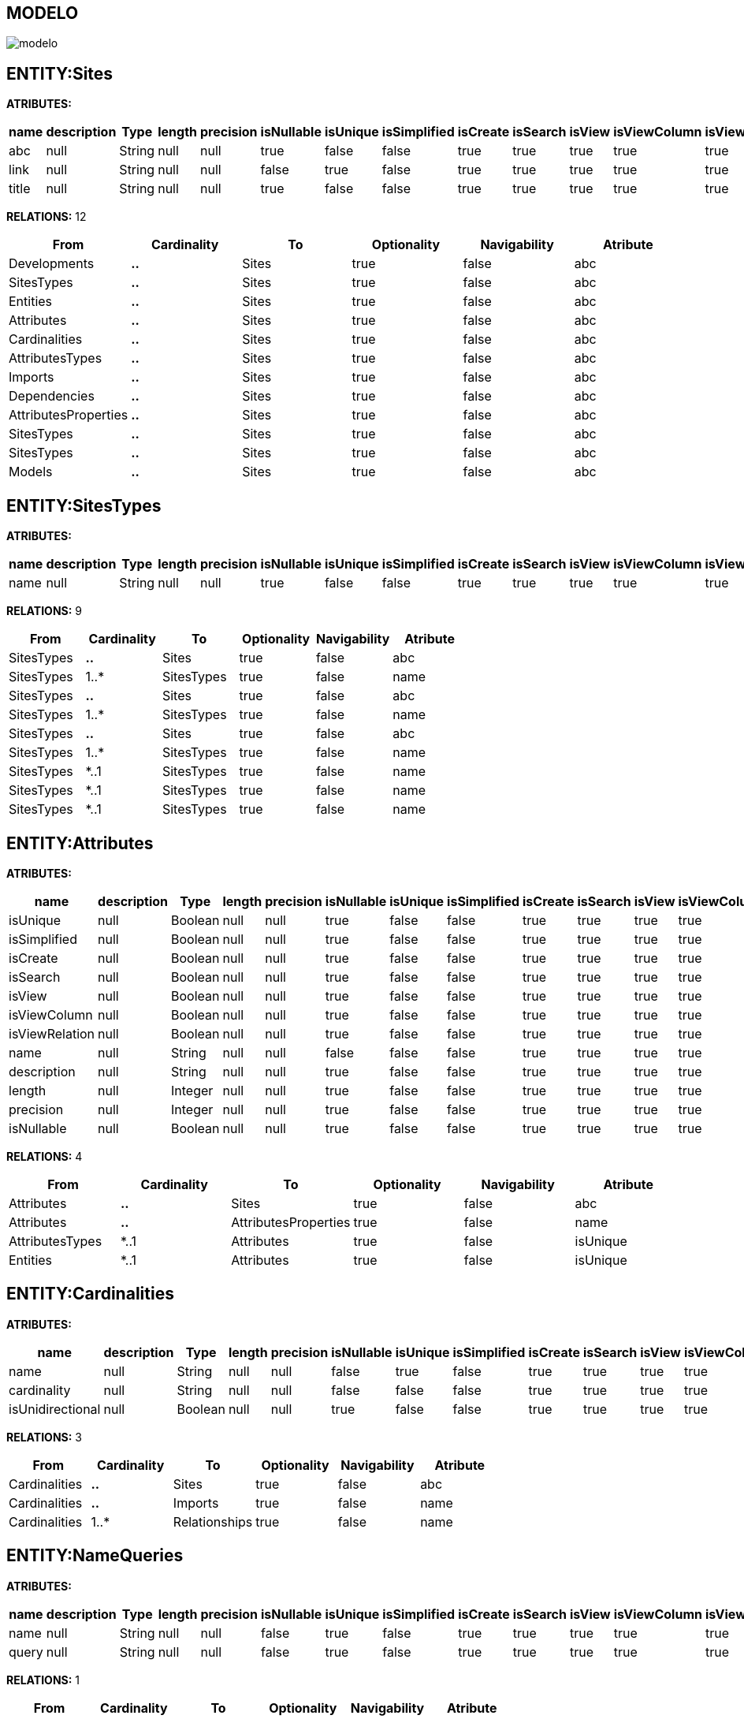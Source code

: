 [[wildfly-instalacion]]
////
a=&#225; e=&#233; i=&#237; o=&#243; u=&#250;
A=&#193; E=&#201; I=&#205; O=&#211; U=&#218;
n=&#241; N=&#209;
////
== MODELO
image::images/modelo.jpg[]
== ENTITY:Sites
*ATRIBUTES:*
[options="header"]
|===
|name  |description  |Type  |length  |precision  |isNullable |isUnique  |isSimplified  |isCreate  |isSearch  |isView |isViewColumn |isViewRelation 
|abc|null|String|null|null|true|false|false|true|true|true|true|true
|link|null|String|null|null|false|true|false|true|true|true|true|true
|title|null|String|null|null|true|false|false|true|true|true|true|true
|===
*RELATIONS:* 12
[options="header"]
|===
|From | Cardinality | To | Optionality | Navigability | Atribute 
|Developments|*..*|Sites|true|false|abc
|SitesTypes|*..*|Sites|true|false|abc
|Entities|*..*|Sites|true|false|abc
|Attributes|*..*|Sites|true|false|abc
|Cardinalities|*..*|Sites|true|false|abc
|AttributesTypes|*..*|Sites|true|false|abc
|Imports|*..*|Sites|true|false|abc
|Dependencies|*..*|Sites|true|false|abc
|AttributesProperties|*..*|Sites|true|false|abc
|SitesTypes|*..*|Sites|true|false|abc
|SitesTypes|*..*|Sites|true|false|abc
|Models|*..*|Sites|true|false|abc
|===
== ENTITY:SitesTypes
*ATRIBUTES:*
[options="header"]
|===
|name  |description  |Type  |length  |precision  |isNullable |isUnique  |isSimplified  |isCreate  |isSearch  |isView |isViewColumn |isViewRelation 
|name|null|String|null|null|true|false|false|true|true|true|true|true
|===
*RELATIONS:* 9
[options="header"]
|===
|From | Cardinality | To | Optionality | Navigability | Atribute 
|SitesTypes|*..*|Sites|true|false|abc
|SitesTypes|1..*|SitesTypes|true|false|name
|SitesTypes|*..*|Sites|true|false|abc
|SitesTypes|1..*|SitesTypes|true|false|name
|SitesTypes|*..*|Sites|true|false|abc
|SitesTypes|1..*|SitesTypes|true|false|name
|SitesTypes|*..1|SitesTypes|true|false|name
|SitesTypes|*..1|SitesTypes|true|false|name
|SitesTypes|*..1|SitesTypes|true|false|name
|===
== ENTITY:Attributes
*ATRIBUTES:*
[options="header"]
|===
|name  |description  |Type  |length  |precision  |isNullable |isUnique  |isSimplified  |isCreate  |isSearch  |isView |isViewColumn |isViewRelation 
|isUnique|null|Boolean|null|null|true|false|false|true|true|true|true|true
|isSimplified|null|Boolean|null|null|true|false|false|true|true|true|true|true
|isCreate|null|Boolean|null|null|true|false|false|true|true|true|true|true
|isSearch|null|Boolean|null|null|true|false|false|true|true|true|true|true
|isView|null|Boolean|null|null|true|false|false|true|true|true|true|true
|isViewColumn|null|Boolean|null|null|true|false|false|true|true|true|true|true
|isViewRelation|null|Boolean|null|null|true|false|false|true|true|true|true|true
|name|null|String|null|null|false|false|false|true|true|true|true|true
|description|null|String|null|null|true|false|false|true|true|true|true|true
|length|null|Integer|null|null|true|false|false|true|true|true|true|true
|precision|null|Integer|null|null|true|false|false|true|true|true|true|true
|isNullable|null|Boolean|null|null|true|false|false|true|true|true|true|true
|===
*RELATIONS:* 4
[options="header"]
|===
|From | Cardinality | To | Optionality | Navigability | Atribute 
|Attributes|*..*|Sites|true|false|abc
|Attributes|*..*|AttributesProperties|true|false|name
|AttributesTypes|*..1|Attributes|true|false|isUnique
|Entities|*..1|Attributes|true|false|isUnique
|===
== ENTITY:Cardinalities
*ATRIBUTES:*
[options="header"]
|===
|name  |description  |Type  |length  |precision  |isNullable |isUnique  |isSimplified  |isCreate  |isSearch  |isView |isViewColumn |isViewRelation 
|name|null|String|null|null|false|true|false|true|true|true|true|true
|cardinality|null|String|null|null|false|false|false|true|true|true|true|true
|isUnidirectional|null|Boolean|null|null|true|false|false|true|true|true|true|true
|===
*RELATIONS:* 3
[options="header"]
|===
|From | Cardinality | To | Optionality | Navigability | Atribute 
|Cardinalities|*..*|Sites|true|false|abc
|Cardinalities|*..*|Imports|true|false|name
|Cardinalities|1..*|Relationships|true|false|name
|===
== ENTITY:NameQueries
*ATRIBUTES:*
[options="header"]
|===
|name  |description  |Type  |length  |precision  |isNullable |isUnique  |isSimplified  |isCreate  |isSearch  |isView |isViewColumn |isViewRelation 
|name|null|String|null|null|false|true|false|true|true|true|true|true
|query|null|String|null|null|false|true|false|true|true|true|true|true
|===
*RELATIONS:* 1
[options="header"]
|===
|From | Cardinality | To | Optionality | Navigability | Atribute 
|Entities|*..1|NameQueries|true|false|name
|===
== ENTITY:Relationships
*ATRIBUTES:*
[options="header"]
|===
|name  |description  |Type  |length  |precision  |isNullable |isUnique  |isSimplified  |isCreate  |isSearch  |isView |isViewColumn |isViewRelation 
|name|null|String|null|null|true|false|false|true|true|true|true|true
|isOptionality|null|Boolean|null|null|true|false|false|true|true|true|true|true
|isEmbedded|null|Boolean|null|null|true|false|false|true|true|true|true|true
|isSimplified|null|Boolean|null|null|true|false|false|true|true|true|true|true
|isCreate|null|Boolean|null|null|true|false|false|true|true|true|true|true
|isSearch|null|Boolean|null|null|true|false|false|true|true|true|true|true
|isView|null|Boolean|null|null|true|false|false|true|true|true|true|true
|===
*RELATIONS:* 4
[options="header"]
|===
|From | Cardinality | To | Optionality | Navigability | Atribute 
|Relationships|*..*|AttributesProperties|true|false|name
|Entities|*..1|Relationships|true|false|name
|Entities|*..1|Relationships|true|false|name
|Cardinalities|*..1|Relationships|true|false|name
|===
== ENTITY:GroupIdsFiles
*ATRIBUTES:*
[options="header"]
|===
|name  |description  |Type  |length  |precision  |isNullable |isUnique  |isSimplified  |isCreate  |isSearch  |isView |isViewColumn |isViewRelation 
|name|null|String|null|null|false|true|false|true|true|true|true|true
|type|null|String|null|null|false|false|false|true|true|true|true|true
|data|null|byte[]|null|null|false|false|false|true|true|true|true|true
|===
*RELATIONS:* 1
[options="header"]
|===
|From | Cardinality | To | Optionality | Navigability | Atribute 
|GroupIds|*..1|GroupIdsFiles|true|false|name
|===
== ENTITY:Developments
*ATRIBUTES:*
[options="header"]
|===
|name  |description  |Type  |length  |precision  |isNullable |isUnique  |isSimplified  |isCreate  |isSearch  |isView |isViewColumn |isViewRelation 
|date|null|Date|null|null|true|false|false|true|true|true|true|true
|artifactId|null|String|null|null|false|true|false|true|true|true|true|true
|groupId|null|String|null|null|true|false|false|true|true|true|true|true
|version|null|String|null|null|true|false|false|true|true|true|true|true
|code|null|String|null|null|true|false|false|true|true|true|true|true
|===
*RELATIONS:* 2
[options="header"]
|===
|From | Cardinality | To | Optionality | Navigability | Atribute 
|Developments|*..*|Sites|true|false|abc
|Developments|*..*|Models|true|false|artifactId
|===
== ENTITY:Models
*ATRIBUTES:*
[options="header"]
|===
|name  |description  |Type  |length  |precision  |isNullable |isUnique  |isSimplified  |isCreate  |isSearch  |isView |isViewColumn |isViewRelation 
|artifactId|null|String|null|null|false|true|false|true|true|true|true|true
|groupId|null|String|null|null|false|true|false|true|true|true|true|true
|version|null|String|null|null|true|false|false|true|true|true|true|true
|code|null|String|null|null|true|false|false|true|true|true|true|true
|date|null|Date|null|null|true|false|false|true|true|true|true|true
|===
*RELATIONS:* 3
[options="header"]
|===
|From | Cardinality | To | Optionality | Navigability | Atribute 
|Models|1..*|ModelsGroupIds|true|false|isSimplified
|Models|*..*|Sites|true|false|abc
|Developments|*..*|Models|true|false|artifactId
|===
== ENTITY:ModelsGroupIds
*ATRIBUTES:*
[options="header"]
|===
|name  |description  |Type  |length  |precision  |isNullable |isUnique  |isSimplified  |isCreate  |isSearch  |isView |isViewColumn |isViewRelation 
|isSimplified|null|Boolean|null|null|true|false|false|true|true|true|true|true
|isIsolated|null|Boolean|null|null|true|false|false|true|true|true|true|true
|===
*RELATIONS:* 2
[options="header"]
|===
|From | Cardinality | To | Optionality | Navigability | Atribute 
|GroupIds|*..1|ModelsGroupIds|true|false|isSimplified
|Models|*..1|ModelsGroupIds|true|false|isSimplified
|===
== ENTITY:GroupIds
*ATRIBUTES:*
[options="header"]
|===
|name  |description  |Type  |length  |precision  |isNullable |isUnique  |isSimplified  |isCreate  |isSearch  |isView |isViewColumn |isViewRelation 
|artifactId|null|String|null|null|false|true|false|true|true|true|true|true
|groupId|null|String|null|null|false|true|false|true|true|true|true|true
|version|null|String|null|null|true|false|false|true|true|true|true|true
|code|null|String|null|null|true|false|false|true|true|true|true|true
|date|null|Date|null|null|true|false|false|true|true|true|true|true
|===
*RELATIONS:* 3
[options="header"]
|===
|From | Cardinality | To | Optionality | Navigability | Atribute 
|GroupIds|1..*|GroupIdsFiles|true|false|name
|GroupIds|1..*|ModelsGroupIds|true|false|isSimplified
|GroupIds|1..*|GroupIdsEntities|true|false|isSimplified
|===
== ENTITY:GroupIdsEntities
*ATRIBUTES:*
[options="header"]
|===
|name  |description  |Type  |length  |precision  |isNullable |isUnique  |isSimplified  |isCreate  |isSearch  |isView |isViewColumn |isViewRelation 
|isSimplified|null|Boolean|null|null|true|false|false|true|true|true|true|true
|===
*RELATIONS:* 2
[options="header"]
|===
|From | Cardinality | To | Optionality | Navigability | Atribute 
|Entities|*..1|GroupIdsEntities|true|false|isSimplified
|GroupIds|*..1|GroupIdsEntities|true|false|isSimplified
|===
== ENTITY:Entities
*ATRIBUTES:*
[options="header"]
|===
|name  |description  |Type  |length  |precision  |isNullable |isUnique  |isSimplified  |isCreate  |isSearch  |isView |isViewColumn |isViewRelation 
|name|null|String|null|null|false|true|false|true|true|true|true|true
|groupId|null|String|null|null|false|false|false|true|true|true|true|true
|serialID|null|String|null|null|true|false|false|true|true|true|true|true
|table|null|String|null|null|true|false|false|true|true|true|true|true
|description|null|String|null|null|true|false|false|true|true|true|true|true
|===
*RELATIONS:* 8
[options="header"]
|===
|From | Cardinality | To | Optionality | Navigability | Atribute 
|Entities|1..*|Relationships|true|false|name
|Entities|1..*|GroupIdsEntities|true|false|isSimplified
|Entities|*..*|AttributesProperties|true|false|name
|Entities|1..*|Relationships|true|false|name
|Entities|1..*|Attributes|true|false|isUnique
|Entities|1..*|NameQueries|true|false|name
|Entities|*..*|Imports|true|false|name
|Entities|*..*|Sites|true|false|abc
|===
== ENTITY:AttributesTypes
*ATRIBUTES:*
[options="header"]
|===
|name  |description  |Type  |length  |precision  |isNullable |isUnique  |isSimplified  |isCreate  |isSearch  |isView |isViewColumn |isViewRelation 
|name|null|String|null|null|false|true|false|true|true|true|true|true
|type|null|String|null|null|false|false|false|true|true|true|true|true
|length|null|Integer|null|null|true|false|false|true|true|true|true|true
|precision|null|Integer|null|null|true|false|false|true|true|true|true|true
|annotations|null|String|null|null|true|false|false|true|true|true|true|true
|===
*RELATIONS:* 3
[options="header"]
|===
|From | Cardinality | To | Optionality | Navigability | Atribute 
|AttributesTypes|1..*|Attributes|true|false|isUnique
|AttributesTypes|*..*|Sites|true|false|abc
|AttributesTypes|*..*|AttributesProperties|true|false|name
|===
== ENTITY:Imports
*ATRIBUTES:*
[options="header"]
|===
|name  |description  |Type  |length  |precision  |isNullable |isUnique  |isSimplified  |isCreate  |isSearch  |isView |isViewColumn |isViewRelation 
|name|null|String|null|null|false|true|false|true|true|true|true|true
|===
*RELATIONS:* 5
[options="header"]
|===
|From | Cardinality | To | Optionality | Navigability | Atribute 
|Imports|*..*|Sites|true|false|abc
|Entities|*..*|Imports|true|false|name
|Dependencies|*..1|Imports|true|false|name
|AttributesProperties|*..*|Imports|true|false|name
|Cardinalities|*..*|Imports|true|false|name
|===
== ENTITY:Dependencies
*ATRIBUTES:*
[options="header"]
|===
|name  |description  |Type  |length  |precision  |isNullable |isUnique  |isSimplified  |isCreate  |isSearch  |isView |isViewColumn |isViewRelation 
|maven|null|String|null|null|false|true|false|true|true|true|true|true
|groupId|null|String|null|null|false|false|false|true|true|true|true|true
|artifactId|null|String|null|null|false|false|false|true|true|true|true|true
|version|null|String|null|null|true|false|false|true|true|true|true|true
|type|null|String|null|null|true|false|false|true|true|true|true|true
|scope|null|String|null|null|true|false|false|true|true|true|true|true
|===
*RELATIONS:* 2
[options="header"]
|===
|From | Cardinality | To | Optionality | Navigability | Atribute 
|Dependencies|*..*|Sites|true|false|abc
|Dependencies|1..*|Imports|true|false|name
|===
== ENTITY:AttributesProperties
*ATRIBUTES:*
[options="header"]
|===
|name  |description  |Type  |length  |precision  |isNullable |isUnique  |isSimplified  |isCreate  |isSearch  |isView |isViewColumn |isViewRelation 
|name|null|String|null|null|false|true|false|true|true|true|true|true
|value|null|String|null|null|false|true|false|true|true|true|true|true
|===
*RELATIONS:* 6
[options="header"]
|===
|From | Cardinality | To | Optionality | Navigability | Atribute 
|AttributesProperties|*..*|Sites|true|false|abc
|AttributesProperties|*..*|Imports|true|false|name
|Entities|*..*|AttributesProperties|true|false|name
|AttributesTypes|*..*|AttributesProperties|true|false|name
|Attributes|*..*|AttributesProperties|true|false|name
|Relationships|*..*|AttributesProperties|true|false|name
|===
